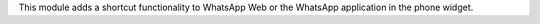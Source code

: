 This module adds a shortcut functionality to WhatsApp Web or the WhatsApp application in the phone widget.




